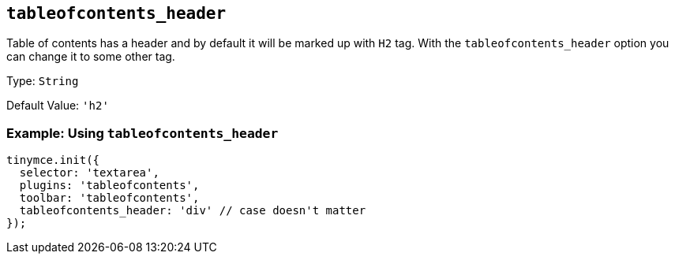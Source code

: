 [[tableofcontents_header]]
== `+tableofcontents_header+`

Table of contents has a header and by default it will be marked up with `+H2+` tag. With the `+tableofcontents_header+` option you can change it to some other tag.

Type: `+String+`

Default Value: `+'h2'+`

=== Example: Using `+tableofcontents_header+`

[source,js]
----
tinymce.init({
  selector: 'textarea',
  plugins: 'tableofcontents',
  toolbar: 'tableofcontents',
  tableofcontents_header: 'div' // case doesn't matter
});
----

